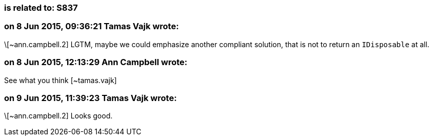 === is related to: S837

=== on 8 Jun 2015, 09:36:21 Tamas Vajk wrote:
\[~ann.campbell.2] LGTM, maybe we could emphasize another compliant solution, that is not to return an ``++IDisposable++`` at all.

=== on 8 Jun 2015, 12:13:29 Ann Campbell wrote:
See what you think [~tamas.vajk]

=== on 9 Jun 2015, 11:39:23 Tamas Vajk wrote:
\[~ann.campbell.2] Looks good.

